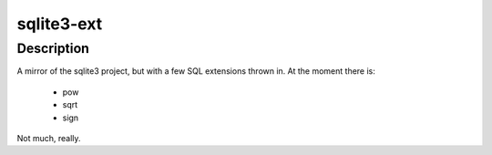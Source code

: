 ======
sqlite3-ext
======

Description
===========

A mirror of the sqlite3 project, but with a few SQL extensions
thrown in. At the moment there is:

  * pow
  * sqrt
  * sign

Not much, really.
